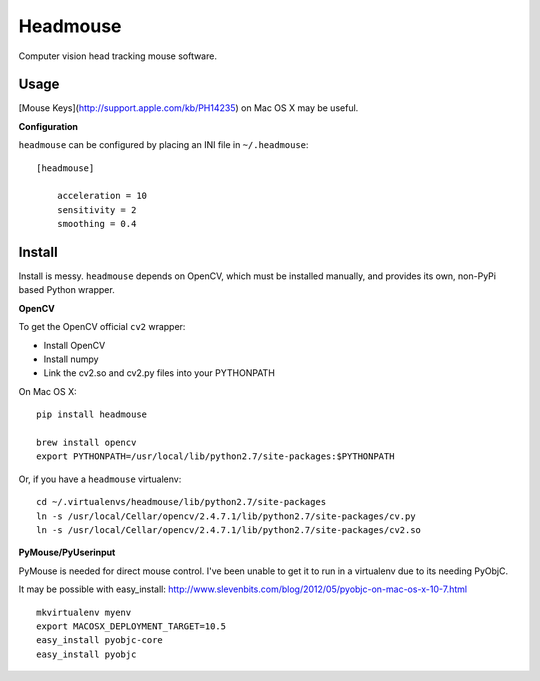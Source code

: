 Headmouse
=========

Computer vision head tracking mouse software.

Usage
-----

[Mouse Keys](http://support.apple.com/kb/PH14235) on Mac OS X may be useful. 

**Configuration**

``headmouse`` can be configured by placing an INI file in ``~/.headmouse``::

    [headmouse]

	acceleration = 10
	sensitivity = 2
	smoothing = 0.4

Install
-------

Install is messy. ``headmouse`` depends on OpenCV, which must be installed manually, 
and provides its own, non-PyPi based Python wrapper. 

**OpenCV**

To get the OpenCV official ``cv2`` wrapper:

- Install OpenCV
- Install numpy
- Link the cv2.so and cv2.py files into your PYTHONPATH

On Mac OS X::

	pip install headmouse

	brew install opencv
	export PYTHONPATH=/usr/local/lib/python2.7/site-packages:$PYTHONPATH

Or, if you have a ``headmouse`` virtualenv::

	cd ~/.virtualenvs/headmouse/lib/python2.7/site-packages
	ln -s /usr/local/Cellar/opencv/2.4.7.1/lib/python2.7/site-packages/cv.py
	ln -s /usr/local/Cellar/opencv/2.4.7.1/lib/python2.7/site-packages/cv2.so

**PyMouse/PyUserinput**

PyMouse is needed for direct mouse control. I've been unable to get it to run in a
virtualenv due to its needing PyObjC.

It may be possible with easy_install: http://www.slevenbits.com/blog/2012/05/pyobjc-on-mac-os-x-10-7.html

::

	mkvirtualenv myenv
	export MACOSX_DEPLOYMENT_TARGET=10.5
	easy_install pyobjc-core
	easy_install pyobjc

